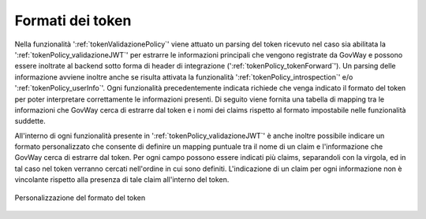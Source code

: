 .. _configMappingToken:

Formati dei token
-----------------------------------------

Nella funzionalità ':ref:`tokenValidazionePolicy`' viene attuato un parsing del token ricevuto nel caso sia abilitata la ':ref:`tokenPolicy_validazioneJWT`' per estrarre le informazioni principali che vengono registrate da GovWay e possono essere inoltrate al backend sotto forma di header di integrazione (':ref:`tokenPolicy_tokenForward`').
Un parsing delle informazione avviene inoltre anche se risulta attivata la funzionalità ':ref:`tokenPolicy_introspection`' e/o ':ref:`tokenPolicy_userInfo`'. 
Ogni funzionalità precedentemente indicata richiede che venga indicato il formato del token per poter interpretare correttamente le informazioni presenti.
Di seguito viene fornita una tabella di mapping tra le informazioni che GovWay cerca di estrarre dal token e i nomi dei claims rispetto al formato impostabile nelle funzionalità suddette.

.. table:: Mapping informazione-claim per ogni formato di token
   :widths: 30 30 40
   :name: mappingClaimsGwTab

   =================   ==============================   =========================   =========================   ==========================   ==================
   Informazione        RFC 9068 - OAuth2 Access Token   RFC 7519 - JSON Web Token   RFC 7662 - Introspection    OpenID Connect - ID Token    Google - ID Token
   =================   ==============================   =========================   =========================   ==========================   ==================
   Issuer              iss                              iss                         iss                         iss                          iss
   Subject             sub                              sub                         sub                         sub                          sub
   Audience            aud                              aud                         aud                         aud                          aud
   Expire              exp                              exp                         exp                         exp                          exp
   IssuedAt            iat                              iat                         iat                         iat                          iat
   NotToBeUsedBefore   nbf                              nbf                         nbf                         non supportato               non supportato
   Identifier          jti                              jti                         jti                         non supportato               non supportato
   Scope               scope                            scope                       scope                       scope                        scope
   ClientId            client\_id                       non supportato              client\_id                  azp                          azp
   Username            non supportato                   non supportato              username                    preferred\_username o name   name               
   User Full name      non supportato                   non supportato              non supportato              name                         name
   User First name     non supportato                   non supportato              non supportato              given\_name                  given\_name
   User Middle name    non supportato                   non supportato              non supportato              middle\_name                 middle\_name
   User Family name    non supportato                   non supportato              non supportato              family\_name o last\_name    family\_name
   User eMail          non supportato                   non supportato              non supportato              email                        email
   =================   ==============================   =========================   =========================   ==========================   ==================


All'interno di ogni funzionalità presente in ':ref:`tokenPolicy_validazioneJWT`' è anche inoltre possibile indicare un formato personalizzato che consente di definire un mapping puntuale tra il nome di un claim e l'informazione che GovWay cerca di estrarre dal token. Per ogni campo possono essere indicati più claims, separandoli con la virgola, ed in tal caso nel token verranno cercati nell'ordine in cui sono definiti. L'indicazione di un claim per ogni informazione non è vincolante rispetto alla presenza di tale claim all'interno del token.

.. figure:: ../../_figure_console/ValidazioneJWT_personalizzato.png
 :scale: 100%
 :align: center
 :name: validazioneJWTpersonalizzato

 Personalizzazione del formato del token

